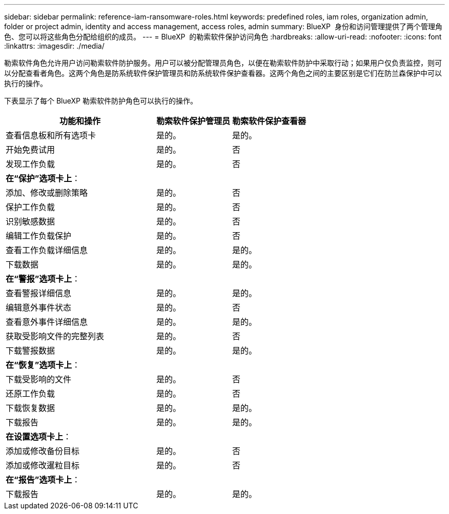 ---
sidebar: sidebar 
permalink: reference-iam-ransomware-roles.html 
keywords: predefined roles, iam roles, organization admin, folder or project admin, identity and access management, access roles, admin 
summary: BlueXP  身份和访问管理提供了两个管理角色、您可以将这些角色分配给组织的成员。 
---
= BlueXP  的勒索软件保护访问角色
:hardbreaks:
:allow-uri-read: 
:nofooter: 
:icons: font
:linkattrs: 
:imagesdir: ./media/


[role="lead"]
勒索软件角色允许用户访问勒索软件防护服务。用户可以被分配管理员角色，以便在勒索软件防护中采取行动；如果用户仅负责监控，则可以分配查看者角色。这两个角色是防系统软件保护管理员和防系统软件保护查看器。这两个角色之间的主要区别是它们在防兰森保护中可以执行的操作。

下表显示了每个 BlueXP 勒索软件防护角色可以执行的操作。

[cols="40,20a,20a"]
|===
| 功能和操作 | 勒索软件保护管理员 | 勒索软件保护查看器 


| 查看信息板和所有选项卡  a| 
是的。
 a| 
是的。



| 开始免费试用  a| 
是的。
 a| 
否



| 发现工作负载  a| 
是的。
 a| 
否



3+| *在“保护”选项卡上*： 


| 添加、修改或删除策略  a| 
是的。
 a| 
否



| 保护工作负载  a| 
是的。
 a| 
否



| 识别敏感数据  a| 
是的。
 a| 
否



| 编辑工作负载保护  a| 
是的。
 a| 
否



| 查看工作负载详细信息  a| 
是的。
 a| 
是的。



| 下载数据  a| 
是的。
 a| 
是的。



3+| *在“警报”选项卡上*： 


| 查看警报详细信息  a| 
是的。
 a| 
是的。



| 编辑意外事件状态  a| 
是的。
 a| 
否



| 查看意外事件详细信息  a| 
是的。
 a| 
是的。



| 获取受影响文件的完整列表  a| 
是的。
 a| 
否



| 下载警报数据  a| 
是的。
 a| 
是的。



3+| *在“恢复”选项卡上*： 


| 下载受影响的文件  a| 
是的。
 a| 
否



| 还原工作负载  a| 
是的。
 a| 
否



| 下载恢复数据  a| 
是的。
 a| 
是的。



| 下载报告  a| 
是的。
 a| 
是的。



3+| *在设置选项卡上*： 


| 添加或修改备份目标  a| 
是的。
 a| 
否



| 添加或修改暹粒目标  a| 
是的。
 a| 
否



3+| *在“报告”选项卡上*： 


| 下载报告  a| 
是的。
 a| 
是的。

|===
